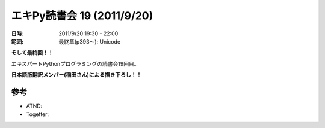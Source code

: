 ============================
エキPy読書会 19 (2011/9/20)
============================

:日時: 2011/9/20 19:30 - 22:00
:範囲: 最終章(p393～): Unicode

**そして最終回！！**

エキスパートPythonプログラミングの読書会19回目。

**日本語版翻訳メンバー(稲田さん)による描き下ろし！！**


.. 会場の様子
.. ============
.. 
.. 今回は会議室いっぱいに集まりました。
.. 
.. .. image:: images/15-1.jpg
.. 
.. .. image:: images/15-2.jpg


.. 質疑応答（覚えてる範囲）


参考
======

* ATND: 
* Togetter: 


